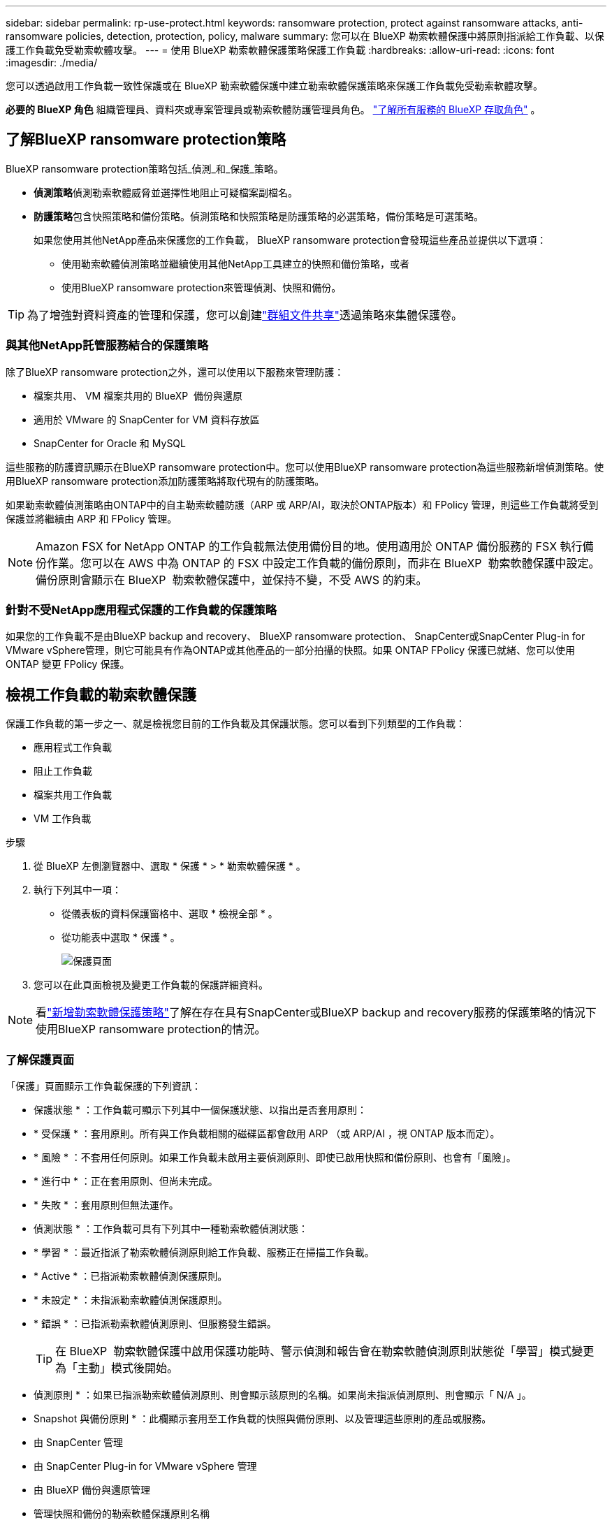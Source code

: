 ---
sidebar: sidebar 
permalink: rp-use-protect.html 
keywords: ransomware protection, protect against ransomware attacks, anti-ransomware policies, detection, protection, policy, malware 
summary: 您可以在 BlueXP 勒索軟體保護中將原則指派給工作負載、以保護工作負載免受勒索軟體攻擊。 
---
= 使用 BlueXP 勒索軟體保護策略保護工作負載
:hardbreaks:
:allow-uri-read: 
:icons: font
:imagesdir: ./media/


[role="lead"]
您可以透過啟用工作負載一致性保護或在 BlueXP 勒索軟體保護中建立勒索軟體保護策略來保護工作負載免受勒索軟體攻擊。

*必要的 BlueXP 角色* 組織管理員、資料夾或專案管理員或勒索軟體防護管理員角色。  https://docs.netapp.com/us-en/bluexp-setup-admin/reference-iam-predefined-roles.html["了解所有服務的 BlueXP 存取角色"^] 。



== 了解BlueXP ransomware protection策略

BlueXP ransomware protection策略包括_偵測_和_保護_策略。

* **偵測策略**偵測勒索軟體威脅並選擇性地阻止可疑檔案副檔名。
* **防護策略**包含快照策略和備份策略。偵測策略和快照策略是防護策略的必選策略，備份策略是可選策略。
+
如果您使用其他NetApp產品來保護您的工作負載， BlueXP ransomware protection會發現這些產品並提供以下選項：

+
** 使用勒索軟體偵測策略並繼續使用其他NetApp工具建立的快照和備份策略，或者
** 使用BlueXP ransomware protection來管理偵測、快照和備份。





TIP: 為了增強對資料資產的管理和保護，您可以創建link:#group-file-shares-for-easier-protection["群組文件共享"]透過策略來集體保護卷。



=== 與其他NetApp託管服務結合的保護策略

除了BlueXP ransomware protection之外，還可以使用以下服務來管理防護：

* 檔案共用、 VM 檔案共用的 BlueXP  備份與還原
* 適用於 VMware 的 SnapCenter for VM 資料存放區
* SnapCenter for Oracle 和 MySQL


這些服務的防護資訊顯示在BlueXP ransomware protection中。您可以使用BlueXP ransomware protection為這些服務新增偵測策略。使用BlueXP ransomware protection添加防護策略將取代現有的防護策略。

如果勒索軟體偵測策略由ONTAP中的自主勒索軟體防護（ARP 或 ARP/AI，取決於ONTAP版本）和 FPolicy 管理，則這些工作負載將受到保護並將繼續由 ARP 和 FPolicy 管理。


NOTE: Amazon FSX for NetApp ONTAP 的工作負載無法使用備份目的地。使用適用於 ONTAP 備份服務的 FSX 執行備份作業。您可以在 AWS 中為 ONTAP 的 FSX 中設定工作負載的備份原則，而非在 BlueXP  勒索軟體保護中設定。備份原則會顯示在 BlueXP  勒索軟體保護中，並保持不變，不受 AWS 的約束。



=== 針對不受NetApp應用程式保護的工作負載的保護策略

如果您的工作負載不是由BlueXP backup and recovery、 BlueXP ransomware protection、 SnapCenter或SnapCenter Plug-in for VMware vSphere管理，則它可能具有作為ONTAP或其他產品的一部分拍攝的快照。如果 ONTAP FPolicy 保護已就緒、您可以使用 ONTAP 變更 FPolicy 保護。



== 檢視工作負載的勒索軟體保護

保護工作負載的第一步之一、就是檢視您目前的工作負載及其保護狀態。您可以看到下列類型的工作負載：

* 應用程式工作負載
* 阻止工作負載
* 檔案共用工作負載
* VM 工作負載


.步驟
. 從 BlueXP 左側瀏覽器中、選取 * 保護 * > * 勒索軟體保護 * 。
. 執行下列其中一項：
+
** 從儀表板的資料保護窗格中、選取 * 檢視全部 * 。
** 從功能表中選取 * 保護 * 。
+
image:screen-protection.png["保護頁面"]



. 您可以在此頁面檢視及變更工作負載的保護詳細資料。



NOTE: 看link:#add-a-ransomware-protection-strategy["新增勒索軟體保護策略"]了解在存在具有SnapCenter或BlueXP backup and recovery服務的保護策略的情況下使用BlueXP ransomware protection的情況。



=== 了解保護頁面

「保護」頁面顯示工作負載保護的下列資訊：

* 保護狀態 * ：工作負載可顯示下列其中一個保護狀態、以指出是否套用原則：

* * 受保護 * ：套用原則。所有與工作負載相關的磁碟區都會啟用 ARP （或 ARP/AI ，視 ONTAP 版本而定）。
* * 風險 * ：不套用任何原則。如果工作負載未啟用主要偵測原則、即使已啟用快照和備份原則、也會有「風險」。
* * 進行中 * ：正在套用原則、但尚未完成。
* * 失敗 * ：套用原則但無法運作。


* 偵測狀態 * ：工作負載可具有下列其中一種勒索軟體偵測狀態：

* * 學習 * ：最近指派了勒索軟體偵測原則給工作負載、服務正在掃描工作負載。
* * Active * ：已指派勒索軟體偵測保護原則。
* * 未設定 * ：未指派勒索軟體偵測保護原則。
* * 錯誤 * ：已指派勒索軟體偵測原則、但服務發生錯誤。
+

TIP: 在 BlueXP  勒索軟體保護中啟用保護功能時、警示偵測和報告會在勒索軟體偵測原則狀態從「學習」模式變更為「主動」模式後開始。



* 偵測原則 * ：如果已指派勒索軟體偵測原則、則會顯示該原則的名稱。如果尚未指派偵測原則、則會顯示「 N/A 」。

* Snapshot 與備份原則 * ：此欄顯示套用至工作負載的快照與備份原則、以及管理這些原則的產品或服務。

* 由 SnapCenter 管理
* 由 SnapCenter Plug-in for VMware vSphere 管理
* 由 BlueXP 備份與還原管理
* 管理快照和備份的勒索軟體保護原則名稱
* 無


* 工作負載重要性 *

BlueXP 勒索軟體保護會根據每個工作負載的分析、在探索期間為每個工作負載指派重要或優先順序。工作負載重要性取決於下列快照頻率：

* * 關鍵 * ：每小時拍攝超過 1 份快照複本（極具挑戰性的保護排程）
* * 重要 * ：快照複本每小時拍攝不到 1 份、但每天超過 1 份
* * 標準 * ：每天拍攝超過 1 份快照複本


*預定義偵測策略* [[預定義]]

您可以選擇符合工作負載重要性的下列 BlueXP  勒索軟體保護預先定義原則之一：

[cols="10,15a,20,15,15,15"]
|===
| 原則層級 | Snapshot | 頻率 | 保留（天數） | 快照複本數量 | 快照複本總數上限 


.4+| * 關鍵工作負載原則 *  a| 
每季一次
| 每 15 分鐘 | 3. | 288 | 309 


| 每日  a| 
每 1 天
| 14. | 14. | 309 


| 每週  a| 
每 1 週
| 35 | 5. | 309 


| 每月  a| 
每 30 天
| 60 | 2. | 309 


.4+| * 重要工作負載原則 *  a| 
每季一次
| 每 30 分鐘一次 | 3. | 144. | 165 


| 每日  a| 
每 1 天
| 14. | 14. | 165 


| 每週  a| 
每 1 週
| 35 | 5. | 165 


| 每月  a| 
每 30 天
| 60 | 2. | 165 


.4+| * 標準工作負載原則 *  a| 
每季一次
| 每 30 分鐘 | 3. | 72. | 93 


| 每日  a| 
每 1 天
| 14. | 14. | 93 


| 每週  a| 
每 1 週
| 35 | 5. | 93 


| 每月  a| 
每 30 天
| 60 | 2. | 93 
|===


== 使用 SnapCenter 實現應用程式或 VM 一致的保護

啟用應用程式或 VM 一致的保護功能、可協助您以一致的方式保護應用程式或 VM 工作負載、達到靜止且一致的狀態、以避免日後需要恢復時可能發生的資料遺失。

此程序會針對使用 BlueXP 備份與還原的虛擬機器、起始登錄適用於應用程式的 SnapCenter 軟體伺服器或適用於 VMware vSphere 的 SnapCenter 外掛程式。

啟用工作負載一致的保護之後、您就可以在 BlueXP 勒索軟體保護中管理保護策略。保護策略包括在其他地方管理的快照和備份原則、以及在 BlueXP  勒索軟體保護中管理的勒索軟體偵測原則。

若要深入瞭解如何使用 BlueXP 備份與還原為 VMware vSphere 註冊 SnapCenter 或 SnapCenter 外掛程式、請參閱下列資訊：

* https://docs.netapp.com/us-en/bluexp-backup-recovery/task-register-snapcenter-server.html["註冊 SnapCenter 伺服器軟體"^]
* https://docs.netapp.com/us-en/bluexp-backup-recovery/task-register-snapCenter-plug-in-for-vmware-vsphere.html["註冊SnapCenter VMware vSphere的VMware外掛程式"^]


.步驟
. 從 BlueXP 勒索軟體保護功能表中、選取 * 儀表板 * 。
. 從「建議」窗格中、找到下列其中一項建議、然後選取 * 「審查與修正」 * ：
+
** 在 BlueXP 中註冊可用的 SnapCenter 伺服器
** 在 BlueXP 中註冊 VMware vSphere （ SCV ）可用的 SnapCenter 外掛程式


. 請依照相關資訊、使用 BlueXP 備份與還原、為 VMware vSphere 主機註冊 SnapCenter 或 SnapCenter 外掛程式。
. 返回 BlueXP 勒索軟體保護。
. 從BlueXP ransomware protection中，導航到儀表板並再次啟動發現過程。
. 從 BlueXP 勒索軟體保護中、選取 * 保護 * 以檢視保護頁面。
. 檢閱「保護」頁面上「快照與備份原則」欄中的詳細資料、查看原則是否在其他地方受到管理。




== 新增勒索軟體保護策略

有三種增加勒索軟體保護策略：

* **如果您沒有快照或備份策略，請建立勒索軟體防護策略。 **
+
勒索軟體防護策略包括：

+
** Snapshot原則
** 勒索軟體偵測原則
** 備份原則


* **以BlueXP ransomware protection管理的保護策略取代SnapCenter或BlueXP backup and recovery保護中的現有快照或備份策略。 **
+
勒索軟體防護策略包括：

+
** Snapshot原則
** 勒索軟體偵測原則
** 備份原則


* *使用其他NetApp產品或服務中管理的現有快照和備份策略為工作負載建立偵測策略。 *
+
檢測策略不會改變其他產品中管理的策略。

+
如果其他服務已啟用「自主勒索軟體防護」和「FPolicy」防護，則偵測策略將啟用它們。了解更多link:https://docs.netapp.com/us-en/ontap/anti-ransomware/index.html["自主勒索軟體保護"^] ， link:https://docs.netapp.com/us-en/bluexp-backup-recovery/index.html["BlueXP 備份與還原"^] ， 和link:https://docs.netapp.com/us-en/ontap/nas-audit/two-parts-fpolicy-solution-concept.html["ONTAP FPolicy"^] 。





=== 建立勒索軟體保護策略（如果您沒有快照或備份原則）

如果工作負載上不存在快照或備份原則、您可以建立勒索軟體保護策略、其中包括您在 BlueXP  勒索軟體保護中建立的下列原則：

* Snapshot原則
* 備份原則
* 勒索軟體偵測原則


.創造勒索軟體防護策略的步驟 [[步驟]]
. 從 BlueXP 勒索軟體保護功能表中、選取 * 保護 * 。
+
image:screen-protection.png["管理策略頁面"]

. 在「保護」頁面中，選擇一個工作負載，然後選擇「*保護*」。
+
image:screen-protection-strategy.png["管理策略"]

. 從勒索軟體保護策略頁面、選取 * 新增 * 。
+
image:screen-protection-strategy-add.png["新增策略頁面、顯示快照區段"]

. 輸入新的策略名稱、或輸入現有名稱以進行複製。如果您輸入現有名稱、請選擇要複製的名稱、然後選取 * 複製 * 。
+

NOTE: 如果您選擇複製及修改現有策略、服務會將「 _copy 」附加至原始名稱。您應該變更名稱和至少一個設定、使其成為唯一的。

. 針對每個項目、選取 * 向下箭頭 * 。
+
** * 偵測政策 * ：
+
*** * 原則 * ：選擇預先設計的偵測原則之一。
*** * 主要偵測 * ：啟用勒索軟體偵測功能、讓服務偵測可能的勒索軟體攻擊。
*** * 封鎖副檔名 * ：啟用此選項可讓服務封鎖已知可疑的副檔名。啟用主要偵測時、服務會自動擷取快照複本。
+
如果您要變更封鎖的副檔名、請在 System Manager 中編輯副檔名。



** * Snapshot 原則 * ：
+
*** *快照策略基礎名稱*：選擇一個政策或選擇*建立*並輸入快照策略的名稱。
*** * Snapshot 鎖定 * ：啟用此選項可鎖定主儲存設備上的快照複本、即使勒索軟體攻擊管理其通往備份儲存目的地的方式、仍無法在一段時間內修改或刪除快照複本。這也稱為 _immutable 儲存設備 _ 。如此可加快還原時間。
+
快照鎖定時、磁碟區過期時間會設為快照複本的到期時間。

+
ONTAP 9.12.1 及更新版本均提供 Snapshot 複本鎖定功能。若要深入瞭解 SnapLock 、請參閱 https://docs.netapp.com/us-en/ontap/snaplock/index.html["ONTAP 中的 SnapLock"^]。

*** * Snapshot 排程 * ：選擇排程選項、要保留的快照複本數量、然後選取以啟用排程。


** * 備份原則 * ：
+
*** * 備份原則基礎名稱 * ：輸入新名稱或選擇現有名稱。
*** * 備份排程 * ：選擇次要儲存設備的排程選項並啟用排程。




+

TIP: 若要在次要儲存設備上啟用備份鎖定、請使用 * 設定 * 選項來設定備份目的地。如需詳細資訊、請參閱 link:rp-use-settings.html["設定"]。

. 選取*「Add*」。




=== 在具有由SnapCenter或BlueXP backup and recovery管理的現有快照和備份策略的工作負載中新增偵測策略

BlueXP ransomware protection可讓您為已在其他NetApp產品或服務中管理快照和備份保護的工作負載指派偵測策略或保護策略。其他服務（例如BlueXP backup and recovery以及SnapCenter）使用策略來管理快照、複製到二級儲存或備份到物件儲存。



==== 在具有現有備份或快照策略的工作負載中新增偵測策略

如果您已有包含BlueXP backup and recovery或SnapCenter的快照或備份策略，則可以新增策略來偵測勒索軟體攻擊。若要使用BlueXP ransomware protection來管理保護和偵測，請參閱<<protection,使用BlueXP ransomware protection進行保護>> 。

.步驟
. 從 BlueXP 勒索軟體保護功能表中、選取 * 保護 * 。
+
image:screen-protection.png["管理策略頁面"]

. 在「保護」頁面中，選擇一個工作負載，然後選擇「*保護*」。
. BlueXP ransomware protection偵測是否有現有的活動SnapCenter或BlueXP backup and recovery策略。
. 若要保留現有的BlueXP backup and recovery或SnapCenter策略並僅套用_偵測_策略，請取消勾選**取代現有策略**方塊。
. 若要查看SnapCenter策略的詳細信息，請選擇「向下箭頭」。
+
選擇檢測策略，然後選擇**保護**。

. 在「保護」頁面上，查看**檢測狀態**以確認檢測處於活動狀態。




==== 以BlueXP ransomware protection策略取代現有的備份或快照策略

您可以將現有的備份或快照策略替換為BlueXP ransomware protection策略。此方法會移除外部管理的防護，並在BlueXP ransomware protection中配置偵測和防護。

.步驟
. 從 BlueXP 勒索軟體保護功能表中、選取 * 保護 * 。
+
image:screen-protection.png["管理策略頁面"]

. 在「保護」頁面中，選擇一個工作負載，然後選擇「*保護*」。
. BlueXP ransomware protection會偵測是否有現有的有效BlueXP backup and recovery或SnapCenter策略。若要取代現有的BlueXP backup and recovery或SnapCenter策略，請勾選「取代現有政策」複選框。勾選此複選框後， BlueXP ransomware protection會將偵測策略清單替換為偵測策略。
. 選擇一個保護策略。如果不存在保護策略，請選擇「新增」以建立新策略。有關建立策略的信息，請參閱<<steps,建立保護原則>> 。選擇「*下一步*」。
. 選擇備份目標或建立新的備份目標。選擇「*下一步*」。
. 查看新的保護策略，然後選擇**保護**來套用它。
. 在「保護」頁面上，查看**檢測狀態**以確認檢測處於活動狀態。




=== 指派不同的原則

您可以用其他策略取代現有策略。

.步驟
. 從 BlueXP 勒索軟體保護功能表中、選取 * 保護 * 。
. 從「保護」頁面的工作負載列中、選取 * 編輯保護 * 。
. 如果工作負載具有您想要維護的現有BlueXP backup and recovery或SnapCenter策略，請取消選取「取代現有政策」。若要取代現有策略，請勾選「取代現有策略」。
. 在「策略」頁面中，選擇要指派的策略的向下箭頭以查看詳細資訊。
. 選取您要指派的原則。
. 選擇*保護*以完成變更。




== 群組檔案共用以更容易保護

將文件共享分組到保護組中，可以更輕鬆地保護資料資產。此服務可以同時保護群組中的所有捲，而無需單獨保護每個磁碟區。

您可以建立群組，無論其保護狀態如何（即不受保護的群組和受保護的群組）。將保護策略新增至保護群組時，新的保護策略將取代任何現有策略，包括由BlueXP backup and recovery以及SnapCenter管理的策略。

.步驟
. 從 BlueXP 勒索軟體保護功能表中、選取 * 保護 * 。
+
image:screen-protection.png["管理策略頁面"]

. 從「保護」頁面中、選取 * 保護群組 * 索引標籤。
+
image:screen-protection-groups.png["保護群組頁面"]

. 選取*「Add*」。
+
image:screen-protection-groups-add.png["新增保護群組頁面"]

. 輸入保護群組的名稱。
. 選取要新增至群組的工作負載。
+

TIP: 若要查看工作負載的詳細資料、請向右捲動。

. 選擇*下一步*。
+
image:screen-protection-groups-policy.png["新增保護群組 - 原則頁面"]

. 選擇策略來管理該群組的保護。
. 選擇*下一步*。
. 檢閱保護群組的選項。
. 選取*「Add*」。




=== 編輯群組保護

您可以變更現有群組上的偵測原則。

.步驟
. 從 BlueXP 勒索軟體保護功能表中、選取 * 保護 * 。
. 在「保護」頁面中，選擇「保護群組」選項卡，然後選擇要修改其政策的群組。
. 從保護群組的概覽頁面中，選擇「編輯保護」。
. 選擇要套用的現有保護策略，或選擇「新增」以建立新的保護策略。有關添加保護策略的更多信息，請參閱<<steps,建立保護原則>> 。然後選擇**儲存**。
. 在備份目標概覽中，選擇現有的備份目標或**新增新的備份目標**。
. 選擇**下一步**來查看您的變更。




=== 移除群組中的工作負載

您稍後可能需要從現有群組移除工作負載。

.步驟
. 從 BlueXP 勒索軟體保護功能表中、選取 * 保護 * 。
. 從「保護」頁面中、選取 * 保護群組 * 索引標籤。
. 選取您要從中移除一或多個工作負載的群組。
+
image:screen-protection-groups-more-workloads.png["保護群組詳細資料頁面"]

. 在選定的保護群組頁面中、選取您要從群組中移除的工作負載、然後選取 * 動作 * image:screenshot_horizontal_more_button.gif["動作按鈕"] 選項。
. 從「動作」功能表中、選取 * 移除工作負載 * 。
. 確認您要移除工作負載、然後選取 * 移除 * 。




=== 刪除保護群組

刪除保護群組會移除群組及其保護、但不會移除個別工作負載。

.步驟
. 從 BlueXP 勒索軟體保護功能表中、選取 * 保護 * 。
. 從「保護」頁面中、選取 * 保護群組 * 索引標籤。
. 選取您要從中移除一或多個工作負載的群組。
+
image:screen-protection-groups-more-workloads.png["保護群組詳細資料頁面"]

. 從選取的保護群組頁面右上角、選取 * 刪除保護群組 * 。
. 確認您要刪除群組、然後選取 * 刪除 * 。




== 管理勒索軟體保護策略

您可以刪除勒索軟體策略。



=== 檢視受勒索軟體保護策略保護的工作負載

刪除勒索軟體保護策略之前、您可能想要檢視哪些工作負載受到該策略的保護。

您可以從策略清單或編輯特定策略時、檢視工作負載。

.檢視策略清單時的步驟
. 從 BlueXP 勒索軟體保護功能表中、選取 * 保護 * 。
. 從「保護」頁面選取 * 管理保護策略 * 。
+
勒索軟體保護策略頁面會顯示策略清單。

+
image:screen-protection-strategy-list.png["勒索軟體保護策略畫面會顯示策略清單"]

. 在「勒索軟體防護策略」頁面的「受保護的工作負載」欄位中，選擇行末的向下箭頭。




=== 刪除勒索軟體保護策略

您可以刪除目前未與任何工作負載相關聯的保護策略。

.步驟
. 從 BlueXP 勒索軟體保護功能表中、選取 * 保護 * 。
. 從「保護」頁面選取 * 管理保護策略 * 。
. 在「管理策略」頁面中、針對您要刪除的策略選取 * 動作 * image:screenshot_horizontal_more_button.gif["動作按鈕"] 選項。
. 從「動作」功能表中、選取 * 刪除原則 * 。

